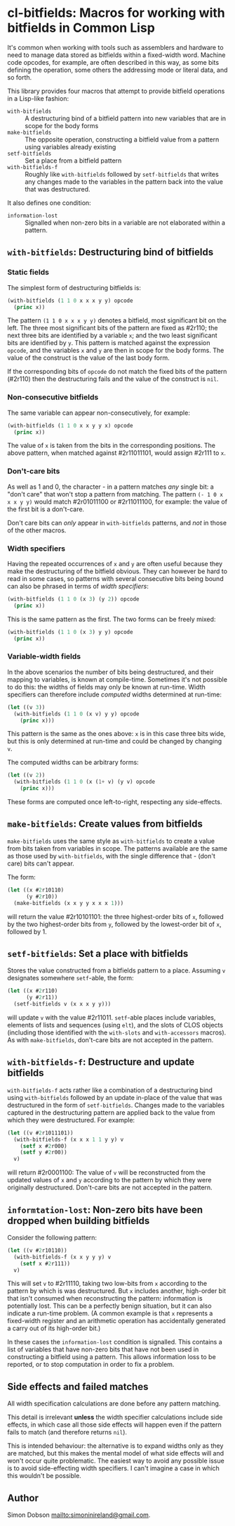 * cl-bitfields: Macros for working with bitfields in Common Lisp

  It's common when working with tools such as assemblers and hardware
  to need to manage data stored as bitfields within a fixed-width
  word. Machine code opcodes, for example, are often described in this
  way, as some bits defining the operation, some others the addressing
  mode or literal data, and so forth.

  This library provides four macros that attempt to provide bitfield
  operations in a Lisp-like fashion:

  - ~with-bitfields~ :: A destructuring bind of a bitfield pattern
    into new variables that are in scope for the body forms
  - ~make-bitfields~ :: The opposite operation, constructing a
    bitfield value from a pattern using variables already existing
  - ~setf-bitfields~ :: Set a place from a bitfield pattern
  - ~with-bitfields-f~ :: Roughly like ~with-bitfields~ followed by
    ~setf-bitfields~ that writes any changes made to the variables in
    the pattern back into the value that was destructured.


  It also defines one condition:

  - ~information-lost~ :: Signalled when non-zero bits in a variable
    are not elaborated within a pattern.

** ~with-bitfields~: Destructuring bind of bitfields

*** Static fields

    The simplest form of destructuring bitfields is:

    #+begin_src lisp
(with-bitfields (1 1 0 x x x y y) opcode
  (princ x))
    #+end_src

    The pattern ~(1 1 0 x x x y y)~ denotes a bitfield, most
    significant bit on the left. The three most significant bits of
    the pattern are fixed as #2r110; the next three bits are
    identified by a variable ~x~; and the two least significant bits
    are identified by ~y~. This pattern is matched against the
    expression ~opcode~, and the variables ~x~ and ~y~ are then in
    scope for the body forms. The value of the construct is the value
    of the last body form.

    If the corresponding bits of ~opcode~ do not match the fixed bits
    of the pattern (#2r110) then the destructuring fails and the value
    of the construct is ~nil~.

*** Non-consecutive bitfields

    The same variable can appear non-consecutively, for example:

    #+begin_src lisp
(with-bitfields (1 1 0 x x y y x) opcode
  (princ x))
    #+end_src

    The value of ~x~ is taken from the bits in the corresponding
    positions. The above pattern, when matched against #2r11011101,
    would assign #2r111 to ~x~.

*** Don't-care bits

    As well as 1 and 0, the character - in a pattern matches /any/
    single bit: a "don't care" that won't stop a pattern from
    matching. The pattern ~(- 1 0 x x x y y)~ would match #2r01011100
    or #2r11011100, for example: the value of the first bit is a
    don't-care.

    Don't care bits can /only/ appear in ~with-bitfields~ patterns,
    and /not/ in those of the other macros.

*** Width specifiers

    Having the repeated occurrences of ~x~ and ~y~ are often useful
    because they make the destructuring of the bitfield obvious. They
    can however be hard to read in some cases, so patterns with
    several consecutive bits being bound can also be phrased in terms
    of /width specifiers/:

    #+begin_src lisp
(with-bitfields (1 1 0 (x 3) (y 2)) opcode
  (princ x))
    #+end_src

    This is the same pattern as the first. The two forms can be freely
    mixed:

    #+begin_src lisp
(with-bitfields (1 1 0 (x 3) y y) opcode
  (princ x))
    #+end_src

*** Variable-width fields

    In the above scenarios the number of bits being destructured, and
    their mapping to variables, is known at compile-time. Sometimes
    it's not possible to do this: the widths of fields may only be
    known at run-time. Width specifiers can therefore include
    /computed/ widths determined at run-time:

    #+begin_src lisp
(let ((v 3))
  (with-bitfields (1 1 0 (x v) y y) opcode
    (princ x)))
    #+end_src

    This pattern is the same as the ones above: ~x~ is in this case
    three bits wide, but this is only determined at run-time and could
    be changed by changing ~v~.

    The computed widths can be arbitrary forms:

    #+begin_src lisp
(let ((v 2))
  (with-bitfields (1 1 0 (x (1+ v) (y v) opcode
    (princ x)))
    #+end_src

    These forms are computed once left-to-right, respecting any
    side-effects.

** ~make-bitfields~: Create values from bitfields

   ~make-bitfields~ uses the same style as ~with-bitfields~ to create
   a value from bits taken from variables in scope. The patterns
   available are the same as those used by ~with-bitfields~, with the
   single difference that - (don't care) bits can't appear.

   The form:

   #+begin_src lisp
(let ((x #2r10110)
      (y #2r10))
  (make-bitfields (x x y y x x x 1)))
   #+end_src

   will return the value #2r10101101: the three highest-order bits of
   ~x~, followed by the two highest-order bits from ~y~, followed by the
   lowest-order bit of ~x~, followed by 1.

** ~setf-bitfields~: Set a place with bitfields

   Stores the value constructed from a bitfields pattern to a place.
   Assuming ~v~ designates somewhere ~setf~-able, the form:

   #+begin_src lisp
(let ((x #2r110)
      (y #2r11))
  (setf-bitfields v (x x x y y)))
   #+end_src

   will update ~v~ with the value #2r11011. ~setf~-able places include
   variables, elements of lists and sequences (using ~elt~), and the
   slots of CLOS objects (including those identified with the
   ~with-slots~ and ~with-accessors~ macros). As with
   ~make-bitfields~, don't-care bits are not accepted in the pattern.

** ~with-bitfields-f~: Destructure and update bitfields

   ~with-bitfields-f~ acts rather like a combination of a
   destructuring bind using ~with-bitfields~ followed by an update
   in-place of the value that was destructured in the form of
   ~setf-bitfields~. Changes made to the variables captured in the
   destructuring pattern are applied back to the value from which they
   were destructured. For example:

   #+begin_src lisp
(let ((v #2r1011101))
  (with-bitfields-f (x x x 1 1 y y) v
    (setf x #2r000)
    (setf y #2r00))
  v)
   #+end_src

   will return #2r0001100: The value of ~v~ will be reconstructed from
   the updated values of ~x~ and ~y~ according to the pattern by which
   they were originally destructured. Don't-care bits are not accepted
   in the pattern.

** ~informtation-lost~: Non-zero bits have been dropped when building bitfields

   Consider the following pattern:

   #+begin_src lisp
(let ((v #2r10110))
  (with-bitfields-f (x x y y y) v
    (setf x #2r111))
  v)
   #+end_src

   This will set ~v~ to #2r11110, taking two low-bits from ~x~
   according to the pattern by which is was destructured. But ~x~
   includes another, high-order bit that isn't consumed when
   reconstructing the pattern: information is potentially lost. This
   can be a perfectly benign situation, but it can also indicate a
   run-time problem. (A common example is that ~x~ represents a
   fixed-width register and an arithmetic operation has accidentally
   generated a carry out of its high-order bit.)

   In these cases the ~information-lost~ condition is signalled. This
   contains a list of variables that have non-zero bits that have not
   been used in constructing a bitfield using a pattern. This allows
   information loss to be reported, or to stop computation in order to
   fix a problem.

** Side effects and failed matches

   All width specification calculations are done before any pattern
   matching.

   This detail is irrelevant *unless* the width specifier calculations
   include side effects, in which case all those side effects will
   happen even if the pattern fails to match (and therefore returns
   ~nil~).

   This is intended behaviour: the alternative is to expand widths
   only as they are matched, but this makes the mental model of what
   side effects will and won't occur quite problematic. The easiest
   way to avoid any possible issue is to avoid side-effecting width
   specifiers. I can't imagine a case in which this wouldn't be
   possible.

** Author

   Simon Dobson <mailto:simoninireland@gmail.com>.
